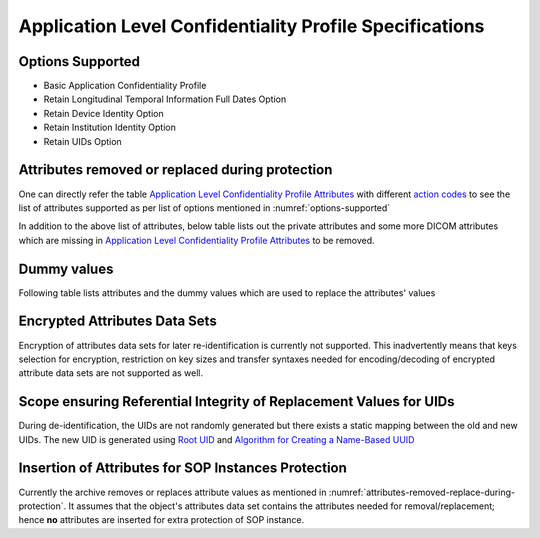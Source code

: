 Application Level Confidentiality Profile Specifications
^^^^^^^^^^^^^^^^^^^^^^^^^^^^^^^^^^^^^^^^^^^^^^^^^^^^^^^^

.. _options-supported:

Options Supported
"""""""""""""""""

- Basic Application Confidentiality Profile
- Retain Longitudinal Temporal Information Full Dates Option
- Retain Device Identity Option
- Retain Institution Identity Option
- Retain UIDs Option


.. _attributes-removed-replace-during-protection:

Attributes removed or replaced during protection
""""""""""""""""""""""""""""""""""""""""""""""""

One can directly refer the table `Application Level Confidentiality Profile Attributes <http://dicom.nema.org/medical/dicom/current/output/html/part15.html#table_E.1-1>`_
with different `action codes <http://dicom.nema.org/medical/dicom/current/output/html/part15.html#sect_E.1.1>`_ to see
the list of attributes supported as per list of options mentioned in :numref:`options-supported`

In addition to the above list of attributes, below table lists out the private attributes and some more DICOM attributes
which are missing in `Application Level Confidentiality Profile Attributes <http://dicom.nema.org/medical/dicom/current/output/html/part15.html#table_E.1-1>`_
to be removed.

.. csv-table:: Attributes removed during protection
   :header: "Group", "Attributes"
   :file: removed-attributes.csv

.. _dummy-values:

Dummy values
""""""""""""

Following table lists attributes and the dummy values which are used to replace the attributes' values

.. csv-table:: Dummy values used to replace the attributes' values
   :header: "VR", "Dummy Value", "Attributes"
   :file: dummy-values.csv

.. _encrypted-attributes-data-sets:

Encrypted Attributes Data Sets
""""""""""""""""""""""""""""""

Encryption of attributes data sets for later re-identification is currently not supported. This inadvertently means that
keys selection for encryption, restriction on key sizes and transfer syntaxes needed for encoding/decoding of encrypted
attribute data sets are not supported as well.

.. _scope-ensuring-referential-integrity-replacement-instances:

Scope ensuring Referential Integrity of Replacement Values for UIDs
"""""""""""""""""""""""""""""""""""""""""""""""""""""""""""""""""""

During de-identification, the UIDs are not randomly generated but there exists a static mapping between the old and new UIDs.
The new UID is generated using `Root UID <http://www.oid-info.com/get/2.25>`_ and
`Algorithm for Creating a Name-Based UUID <https://tools.ietf.org/html/rfc4122#section-4.3>`_

.. _sop-instances-protection:

Insertion of Attributes for SOP Instances Protection
""""""""""""""""""""""""""""""""""""""""""""""""""""

Currently the archive removes or replaces attribute values as mentioned in :numref:`attributes-removed-replace-during-protection`.
It assumes that the object's attributes data set contains the attributes needed for removal/replacement; hence **no** attributes
are inserted for extra protection of SOP instance.